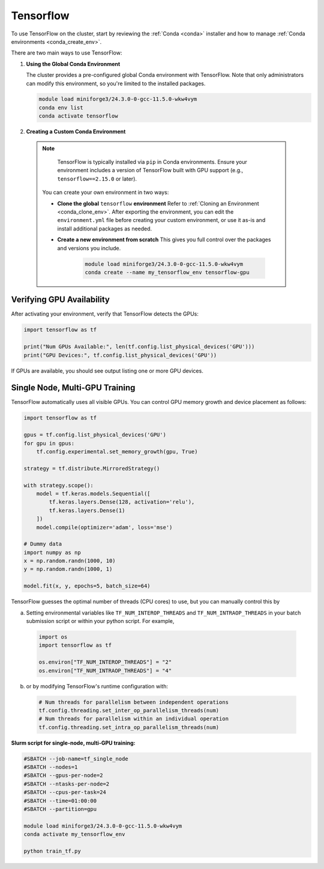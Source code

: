 .. _tensorflow:

Tensorflow
##########

To use TensorFlow on the cluster, start by reviewing the :ref:`Conda <conda>` installer and
how to manage :ref:`Conda environments <conda_create_env>`.

There are two main ways to use TensorFlow:

1. **Using the Global Conda Environment**

   The cluster provides a pre-configured global Conda environment with TensorFlow.
   Note that only administrators can modify this environment, so you're limited to the installed packages.

   .. code-block:: bash

       module load miniforge3/24.3.0-0-gcc-11.5.0-wkw4vym
       conda env list
       conda activate tensorflow

2. **Creating a Custom Conda Environment**

  .. note::
    TensorFlow is typically installed via ``pip`` in Conda environments.
    Ensure your environment includes a version of TensorFlow built with GPU support (e.g., ``tensorflow==2.15.0`` or later).

   You can create your own environment in two ways:

   - **Clone the global** ``tensorflow`` **environment**  
     Refer to :ref:`Cloning an Environment <conda_clone_env>`. After exporting the environment,
     you can edit the ``environment.yml`` file before creating your custom environment,
     or use it as-is and install additional packages as needed.

   - **Create a new environment from scratch**  
     This gives you full control over the packages and versions you include.

        .. code-block:: bash

            module load miniforge3/24.3.0-0-gcc-11.5.0-wkw4vym
            conda create --name my_tensorflow_env tensorflow-gpu 

Verifying GPU Availability
==========================

After activating your environment, verify that TensorFlow detects the GPUs:

.. code-block:: python

    import tensorflow as tf

    print("Num GPUs Available:", len(tf.config.list_physical_devices('GPU')))
    print("GPU Devices:", tf.config.list_physical_devices('GPU'))

If GPUs are available, you should see output listing one or more GPU devices.

Single Node, Multi-GPU Training
===============================

TensorFlow automatically uses all visible GPUs. You can control GPU memory growth and device placement as follows:

.. code-block:: python

    import tensorflow as tf

    gpus = tf.config.list_physical_devices('GPU')
    for gpu in gpus:
        tf.config.experimental.set_memory_growth(gpu, True)

    strategy = tf.distribute.MirroredStrategy()

    with strategy.scope():
        model = tf.keras.models.Sequential([
            tf.keras.layers.Dense(128, activation='relu'),
            tf.keras.layers.Dense(1)
        ])
        model.compile(optimizer='adam', loss='mse')

    # Dummy data
    import numpy as np
    x = np.random.randn(1000, 10)
    y = np.random.randn(1000, 1)

    model.fit(x, y, epochs=5, batch_size=64)

TensorFlow guesses the optimal number of threads (CPU cores) to use, but you can
manually control this by

a. Setting environmental variables like ``TF_NUM_INTEROP_THREADS`` and ``TF_NUM_INTRAOP_THREADS``
   in your batch submission script or within your python script. For example,

  .. code-block:: python

    import os
    import tensorflow as tf

    os.environ["TF_NUM_INTEROP_THREADS"] = "2"
    os.environ["TF_NUM_INTRAOP_THREADS"] = "4"

b. or by modifying TensorFlow's runtime configuration with:

  .. code-block:: python

    # Num threads for parallelism between independent operations
    tf.config.threading.set_inter_op_parallelism_threads(num)
    # Num threads for parallelism within an individual operation
    tf.config.threading.set_intra_op_parallelism_threads(num)

**Slurm script for single-node, multi-GPU training:**

.. code-block:: bash

    #SBATCH --job-name=tf_single_node
    #SBATCH --nodes=1
    #SBATCH --gpus-per-node=2
    #SBATCH --ntasks-per-node=2
    #SBATCH --cpus-per-task=24
    #SBATCH --time=01:00:00
    #SBATCH --partition=gpu

    module load miniforge3/24.3.0-0-gcc-11.5.0-wkw4vym
    conda activate my_tensorflow_env

    python train_tf.py
..
    Multi-Node, Multi-GPU Training
    ------------------------------

    For tensorflow-gpu>=2.16.x, tf.distributed.MultiWorkerMirroredStrategyis not compatible with keras>3.0.0, so if anyone wants to run on a distributed manner, they would need tensorflow<2.16.0 and keras<3.0.0. This would restrictict users to  python<=3.9.15. Here is the source: https://github.com/ray-project/ray/issues/47464
    the tensorflow binaries in conda for tensorflow<2.16.0 are not compatible with cuda capability 9.0 GPUs (i.e. our GPUs). This means that even if they use tensorflow<2.16.0 and keras<3.0.0, running on the GPUs won't be possible on multi-node, multi-gpu.

    .. warning::
        This mode of operation is only supported with ``tensorflow<2.16.0`` ``keras<3.0.0``

    For multi-node training, use ``tf.distribute.MultiWorkerMirroredStrategy``
    (Read more at `TensorFlow's MultiWorkerMirrorStrategy documentation <https://www.tensorflow.org/api_docs/python/tf/distribute/MultiWorkerMirroredStrategy>`_).
    TensorFlow uses the ``TF_CONFIG`` environment variable to coordinate workers
    (Read more at `TensorFlow's  TF_CONFIG documentation <https://www.tensorflow.org/guide/distributed_training#TF_CONFIG>`_).

    **Slurm script for 2 nodes with 2 GPUs each:**

    .. code-block:: bash

        #SBATCH --job-name=tf_multi_node
        #SBATCH --nodes=2
        #SBATCH --ntasks-per-node=1
        #SBATCH --gpus-per-node=4
        #SBATCH --cpus-per-task=8
        #SBATCH --time=02:00:00
        #SBATCH --partition=gpu

        module load miniforge3/24.3.0-0-gcc-11.5.0-wkw4vym
        conda activate my_tensorflow_env

        # Get node list and assign roles
        nodes=($(scontrol show hostnames $SLURM_JOB_NODELIST | sed 's/larcc-/larcc-hs-/g'))
        master=${nodes[0]}
        port=`comm -23 <(seq 1024 65535 | sort) <(ss -Htan | awk '{print $4}' | cut -d':' -f2 | sort -u) | shuf | head -n 1`
        worker_id=$SLURM_NODEID

        export TF_CONFIG='{
            "cluster": {
                "worker": ["'"${nodes[0]}"':'$port'", "'"${nodes[1]}"':'$port'"]
            },
            "task": {"type": "worker", "index": '"$worker_id"'}
        }'

        python train_tf_multi.py

    **train_tf_multi.py** should use:

    .. code-block:: python

        import tensorflow as tf
        import numpy as np

        strategy = tf.distribute.MultiWorkerMirroredStrategy()

        with strategy.scope():
            model = tf.keras.models.Sequential([
                tf.keras.layers.Dense(128, activation='relu'),
                tf.keras.layers.Dense(1)
            ])
            model.compile(optimizer='adam', loss='mse')

        x = np.random.randn(1000, 10)
        y = np.random.randn(1000, 1)

        model.fit(x, y, epochs=5, batch_size=64)


